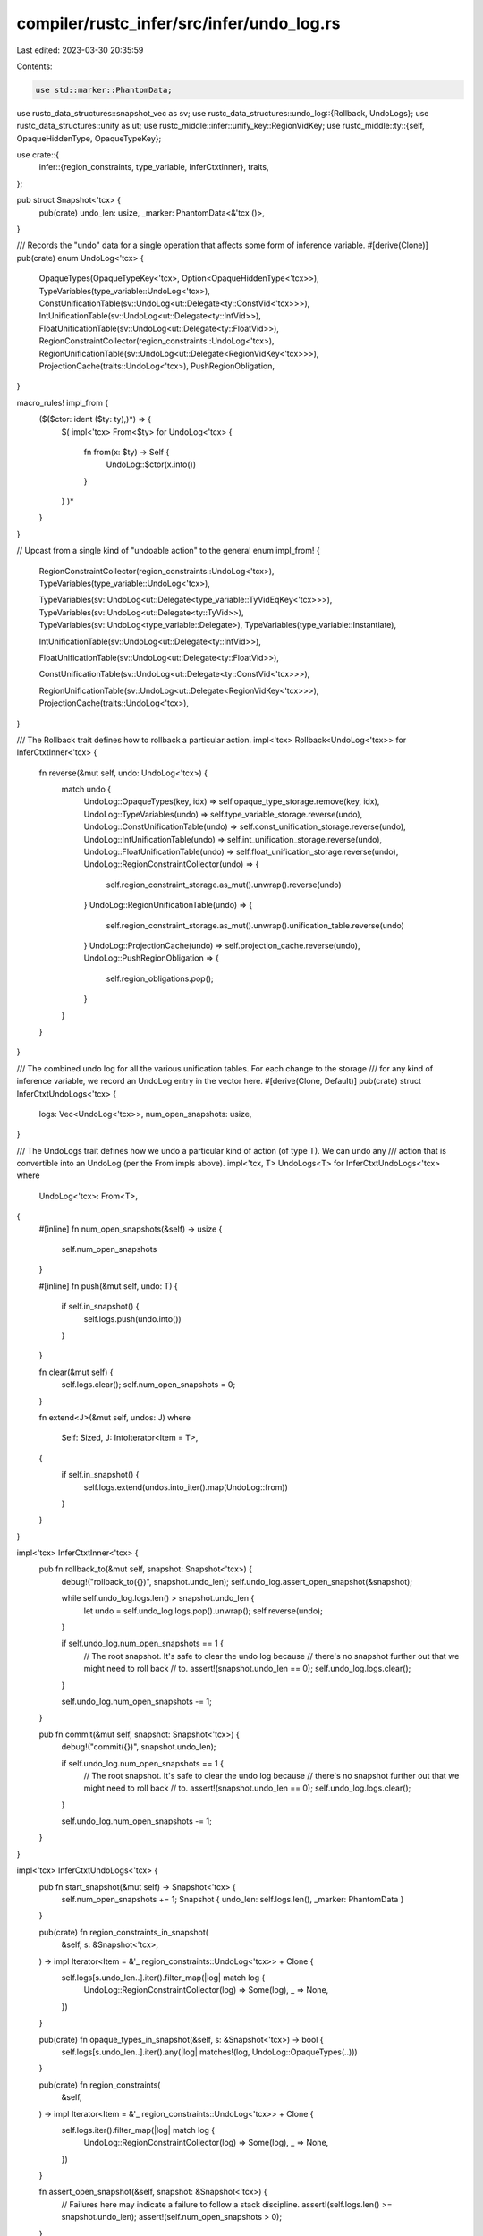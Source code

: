 compiler/rustc_infer/src/infer/undo_log.rs
==========================================

Last edited: 2023-03-30 20:35:59

Contents:

.. code-block:: rs

    use std::marker::PhantomData;

use rustc_data_structures::snapshot_vec as sv;
use rustc_data_structures::undo_log::{Rollback, UndoLogs};
use rustc_data_structures::unify as ut;
use rustc_middle::infer::unify_key::RegionVidKey;
use rustc_middle::ty::{self, OpaqueHiddenType, OpaqueTypeKey};

use crate::{
    infer::{region_constraints, type_variable, InferCtxtInner},
    traits,
};

pub struct Snapshot<'tcx> {
    pub(crate) undo_len: usize,
    _marker: PhantomData<&'tcx ()>,
}

/// Records the "undo" data for a single operation that affects some form of inference variable.
#[derive(Clone)]
pub(crate) enum UndoLog<'tcx> {
    OpaqueTypes(OpaqueTypeKey<'tcx>, Option<OpaqueHiddenType<'tcx>>),
    TypeVariables(type_variable::UndoLog<'tcx>),
    ConstUnificationTable(sv::UndoLog<ut::Delegate<ty::ConstVid<'tcx>>>),
    IntUnificationTable(sv::UndoLog<ut::Delegate<ty::IntVid>>),
    FloatUnificationTable(sv::UndoLog<ut::Delegate<ty::FloatVid>>),
    RegionConstraintCollector(region_constraints::UndoLog<'tcx>),
    RegionUnificationTable(sv::UndoLog<ut::Delegate<RegionVidKey<'tcx>>>),
    ProjectionCache(traits::UndoLog<'tcx>),
    PushRegionObligation,
}

macro_rules! impl_from {
    ($($ctor: ident ($ty: ty),)*) => {
        $(
        impl<'tcx> From<$ty> for UndoLog<'tcx> {
            fn from(x: $ty) -> Self {
                UndoLog::$ctor(x.into())
            }
        }
        )*
    }
}

// Upcast from a single kind of "undoable action" to the general enum
impl_from! {
    RegionConstraintCollector(region_constraints::UndoLog<'tcx>),
    TypeVariables(type_variable::UndoLog<'tcx>),

    TypeVariables(sv::UndoLog<ut::Delegate<type_variable::TyVidEqKey<'tcx>>>),
    TypeVariables(sv::UndoLog<ut::Delegate<ty::TyVid>>),
    TypeVariables(sv::UndoLog<type_variable::Delegate>),
    TypeVariables(type_variable::Instantiate),

    IntUnificationTable(sv::UndoLog<ut::Delegate<ty::IntVid>>),

    FloatUnificationTable(sv::UndoLog<ut::Delegate<ty::FloatVid>>),

    ConstUnificationTable(sv::UndoLog<ut::Delegate<ty::ConstVid<'tcx>>>),

    RegionUnificationTable(sv::UndoLog<ut::Delegate<RegionVidKey<'tcx>>>),
    ProjectionCache(traits::UndoLog<'tcx>),
}

/// The Rollback trait defines how to rollback a particular action.
impl<'tcx> Rollback<UndoLog<'tcx>> for InferCtxtInner<'tcx> {
    fn reverse(&mut self, undo: UndoLog<'tcx>) {
        match undo {
            UndoLog::OpaqueTypes(key, idx) => self.opaque_type_storage.remove(key, idx),
            UndoLog::TypeVariables(undo) => self.type_variable_storage.reverse(undo),
            UndoLog::ConstUnificationTable(undo) => self.const_unification_storage.reverse(undo),
            UndoLog::IntUnificationTable(undo) => self.int_unification_storage.reverse(undo),
            UndoLog::FloatUnificationTable(undo) => self.float_unification_storage.reverse(undo),
            UndoLog::RegionConstraintCollector(undo) => {
                self.region_constraint_storage.as_mut().unwrap().reverse(undo)
            }
            UndoLog::RegionUnificationTable(undo) => {
                self.region_constraint_storage.as_mut().unwrap().unification_table.reverse(undo)
            }
            UndoLog::ProjectionCache(undo) => self.projection_cache.reverse(undo),
            UndoLog::PushRegionObligation => {
                self.region_obligations.pop();
            }
        }
    }
}

/// The combined undo log for all the various unification tables. For each change to the storage
/// for any kind of inference variable, we record an UndoLog entry in the vector here.
#[derive(Clone, Default)]
pub(crate) struct InferCtxtUndoLogs<'tcx> {
    logs: Vec<UndoLog<'tcx>>,
    num_open_snapshots: usize,
}

/// The UndoLogs trait defines how we undo a particular kind of action (of type T). We can undo any
/// action that is convertible into an UndoLog (per the From impls above).
impl<'tcx, T> UndoLogs<T> for InferCtxtUndoLogs<'tcx>
where
    UndoLog<'tcx>: From<T>,
{
    #[inline]
    fn num_open_snapshots(&self) -> usize {
        self.num_open_snapshots
    }

    #[inline]
    fn push(&mut self, undo: T) {
        if self.in_snapshot() {
            self.logs.push(undo.into())
        }
    }

    fn clear(&mut self) {
        self.logs.clear();
        self.num_open_snapshots = 0;
    }

    fn extend<J>(&mut self, undos: J)
    where
        Self: Sized,
        J: IntoIterator<Item = T>,
    {
        if self.in_snapshot() {
            self.logs.extend(undos.into_iter().map(UndoLog::from))
        }
    }
}

impl<'tcx> InferCtxtInner<'tcx> {
    pub fn rollback_to(&mut self, snapshot: Snapshot<'tcx>) {
        debug!("rollback_to({})", snapshot.undo_len);
        self.undo_log.assert_open_snapshot(&snapshot);

        while self.undo_log.logs.len() > snapshot.undo_len {
            let undo = self.undo_log.logs.pop().unwrap();
            self.reverse(undo);
        }

        if self.undo_log.num_open_snapshots == 1 {
            // The root snapshot. It's safe to clear the undo log because
            // there's no snapshot further out that we might need to roll back
            // to.
            assert!(snapshot.undo_len == 0);
            self.undo_log.logs.clear();
        }

        self.undo_log.num_open_snapshots -= 1;
    }

    pub fn commit(&mut self, snapshot: Snapshot<'tcx>) {
        debug!("commit({})", snapshot.undo_len);

        if self.undo_log.num_open_snapshots == 1 {
            // The root snapshot. It's safe to clear the undo log because
            // there's no snapshot further out that we might need to roll back
            // to.
            assert!(snapshot.undo_len == 0);
            self.undo_log.logs.clear();
        }

        self.undo_log.num_open_snapshots -= 1;
    }
}

impl<'tcx> InferCtxtUndoLogs<'tcx> {
    pub fn start_snapshot(&mut self) -> Snapshot<'tcx> {
        self.num_open_snapshots += 1;
        Snapshot { undo_len: self.logs.len(), _marker: PhantomData }
    }

    pub(crate) fn region_constraints_in_snapshot(
        &self,
        s: &Snapshot<'tcx>,
    ) -> impl Iterator<Item = &'_ region_constraints::UndoLog<'tcx>> + Clone {
        self.logs[s.undo_len..].iter().filter_map(|log| match log {
            UndoLog::RegionConstraintCollector(log) => Some(log),
            _ => None,
        })
    }

    pub(crate) fn opaque_types_in_snapshot(&self, s: &Snapshot<'tcx>) -> bool {
        self.logs[s.undo_len..].iter().any(|log| matches!(log, UndoLog::OpaqueTypes(..)))
    }

    pub(crate) fn region_constraints(
        &self,
    ) -> impl Iterator<Item = &'_ region_constraints::UndoLog<'tcx>> + Clone {
        self.logs.iter().filter_map(|log| match log {
            UndoLog::RegionConstraintCollector(log) => Some(log),
            _ => None,
        })
    }

    fn assert_open_snapshot(&self, snapshot: &Snapshot<'tcx>) {
        // Failures here may indicate a failure to follow a stack discipline.
        assert!(self.logs.len() >= snapshot.undo_len);
        assert!(self.num_open_snapshots > 0);
    }
}

impl<'tcx> std::ops::Index<usize> for InferCtxtUndoLogs<'tcx> {
    type Output = UndoLog<'tcx>;

    fn index(&self, key: usize) -> &Self::Output {
        &self.logs[key]
    }
}

impl<'tcx> std::ops::IndexMut<usize> for InferCtxtUndoLogs<'tcx> {
    fn index_mut(&mut self, key: usize) -> &mut Self::Output {
        &mut self.logs[key]
    }
}


